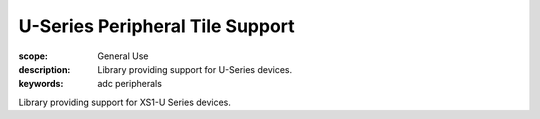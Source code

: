 U-Series Peripheral Tile Support
================================

:scope: General Use
:description: Library providing support for U-Series devices.
:keywords: adc peripherals

Library providing support for XS1-U Series devices.
